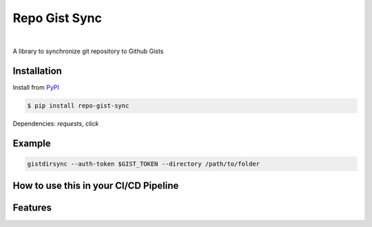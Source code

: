 ===============
Repo Gist Sync
===============

.. image:: https://img.shields.io/pypi/v/repo-gist-sync?label=PyPI
        :target: https://pypi.python.org/pypi/repo-gist-sync
        :alt: PYPI Package Version

.. image:: https://img.shields.io/pypi/dm/repo-gist-sync?color=darkgreen&label=Downloads
        :target: https://pypistats.org/packages/repo-gist-sync
        :alt: PYPI Monthly Download Stats

|

A library to synchronize git repository to Github Gists

.. mermaid::

    graph TD;

    A(local machine)
    A -->|push| B(Github repository)
    B -->|Github Actions| C(Gists)
    B -->|Github Actions| E(Gists)
    B -->|Github Actions| F(Gists)
    C --> D(Embeds)
    E --> G(Embeds)
    F --> H(Embeds)
    C --> I(Embeds)
    E --> J(Embeds)
    F --> K(Embeds)

Installation
------------

Install from `PyPI <https://pypi.org/project/repo-gist-sync/>`_

.. code-block:: console

        $ pip install repo-gist-sync

Dependencies: `requests`, `click`

Example
-------

.. code-block:: console

        gistdirsync --auth-token $GIST_TOKEN --directory /path/to/folder


How to use this in your CI/CD Pipeline
---------------------------------------


Features
--------

